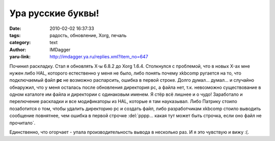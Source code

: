 Ура русские буквы!
==================
:date: 2010-02-02 16:37:33
:tags: радость, обновление, Xorg, печаль
:category: text
:author: IMDagger
:yaru-link: http://imdagger.ya.ru/replies.xml?item_no=647

Починил раскладку. Стал я обновлять X-ы 6.8.2 до Xorg 1.6.4.
Столкнулся с проблемой, что в новых X-ах мне нужен либо HAL, которого
естественно у меня не было, либо понять почему xkbcomp ругается на то,
что подключаемый файл **pc** не возможно распарсить, ошибка в первой
строке. Долго думал… думал… и случайно обнаружил, что у меня осталась
после обновления директория pc, а файла нет, т.к. невозможно
существование в одном каталоге им файла и директории с одинаковым
именем. Я стёр всё лишнее и о чудо! Заработало и перелючение раскладки и
все модификаторы из HAL, которые я там науказывал. Либо Патрику стоило
позаботится о том, чтобы удалить директорию pc и создать файл, либо
разработчикам xkbcomp стоило выводить сообщение повнятнее, чем ошибка в
первой строчке :del:`рррр… какая тут может быть строчка, если оно файл не
прочитало`.

Единственно, что огорчает - упала производительность вывода в
несколько раз. И я это чувствую и вижу :(.
